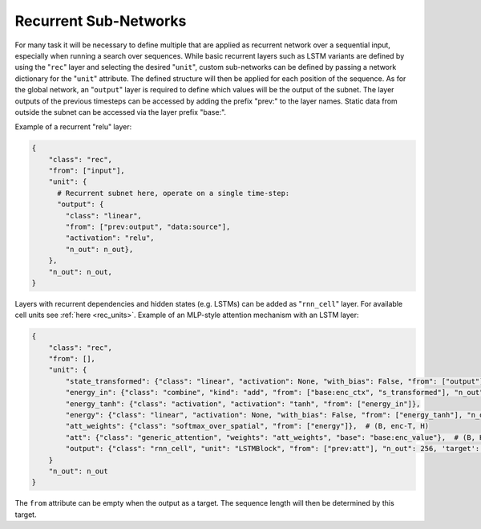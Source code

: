 .. _recurrent_subnet:

======================
Recurrent Sub-Networks
======================

For many task it will be necessary to define multiple that are applied as recurrent network over a sequential input,
especially when running a search over sequences. While basic recurrent layers such as LSTM variants are defined by using
the "``rec``" layer and selecting the desired "``unit``", custom sub-networks can be defined by passing a network
dictionary for the "``unit``" attribute.  The defined structure will then be applied for each position of the sequence.
As for the global network, an "``output``" layer is required to define which values will be the output of the subnet.
The layer outputs of the previous timesteps can be accessed by adding the prefix "prev:" to the layer names. Static data
from outside the subnet can be accessed via the layer prefix "base:".

Example of a recurrent "relu" layer:

.. code-block:: python

      {
          "class": "rec",
          "from": ["input"],
          "unit": {
            # Recurrent subnet here, operate on a single time-step:
            "output": {
              "class": "linear",
              "from": ["prev:output", "data:source"],
              "activation": "relu",
              "n_out": n_out},
          },
          "n_out": n_out,
      }

Layers with recurrent dependencies and hidden states (e.g. LSTMs) can be added as "``rnn_cell``" layer. For available
cell units see :ref:`here <rec_units>`.
Example of an MLP-style attention mechanism with an LSTM layer:

.. code-block:: python

      {
          "class": "rec",
          "from": [],
          "unit": {
              "state_transformed": {"class": "linear", "activation": None, "with_bias": False, "from": ["output"], "n_out": 128},
              "energy_in": {"class": "combine", "kind": "add", "from": ["base:enc_ctx", "s_transformed"], "n_out": 128},
              "energy_tanh": {"class": "activation", "activation": "tanh", "from": ["energy_in"]},
              "energy": {"class": "linear", "activation": None, "with_bias": False, "from": ["energy_tanh"], "n_out": 128},
              "att_weights": {"class": "softmax_over_spatial", "from": ["energy"]},  # (B, enc-T, H)
              "att": {"class": "generic_attention", "weights": "att_weights", "base": "base:enc_value"},  # (B, H, V)
              "output": {"class": "rnn_cell", "unit": "LSTMBlock", "from": ["prev:att"], "n_out": 256, 'target': 'data'},  # transform
          }
          "n_out": n_out
      }

The ``from`` attribute can be empty when the output as a target. The sequence length will then be determined by this target.
